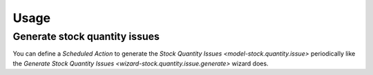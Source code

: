 *****
Usage
*****

.. _Generate stock quantity issues:

Generate stock quantity issues
==============================

You can define a *Scheduled Action* to generate the `Stock Quantity Issues
<model-stock.quantity.issue>` periodically like the `Generate Stock Quantity
Issues <wizard-stock.quantity.issue.generate>` wizard does.
